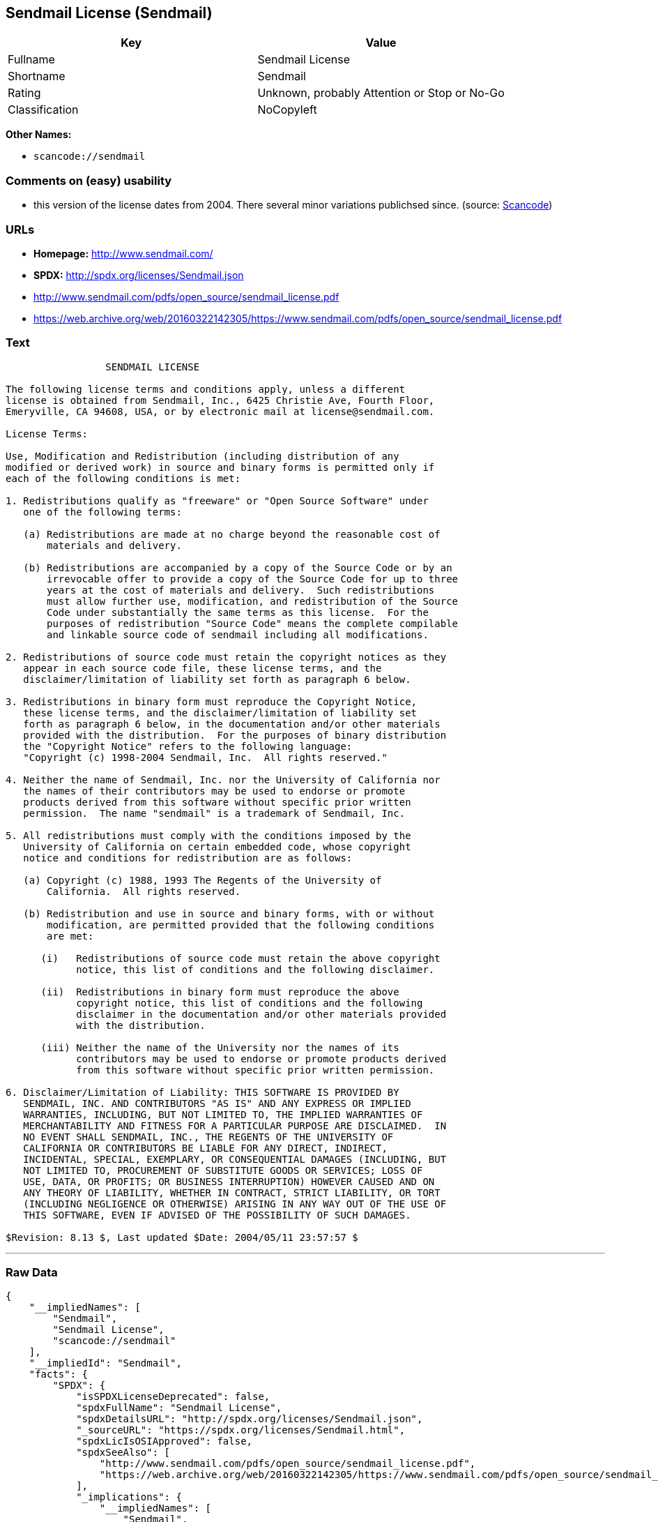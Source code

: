 == Sendmail License (Sendmail)

[cols=",",options="header",]
|===
|Key |Value
|Fullname |Sendmail License
|Shortname |Sendmail
|Rating |Unknown, probably Attention or Stop or No-Go
|Classification |NoCopyleft
|===

*Other Names:*

* `+scancode://sendmail+`

=== Comments on (easy) usability

* this version of the license dates from 2004. There several minor
variations publichsed since. (source:
https://github.com/nexB/scancode-toolkit/blob/develop/src/licensedcode/data/licenses/sendmail.yml[Scancode])

=== URLs

* *Homepage:* http://www.sendmail.com/
* *SPDX:* http://spdx.org/licenses/Sendmail.json
* http://www.sendmail.com/pdfs/open_source/sendmail_license.pdf
* https://web.archive.org/web/20160322142305/https://www.sendmail.com/pdfs/open_source/sendmail_license.pdf

=== Text

....
                 SENDMAIL LICENSE

The following license terms and conditions apply, unless a different
license is obtained from Sendmail, Inc., 6425 Christie Ave, Fourth Floor,
Emeryville, CA 94608, USA, or by electronic mail at license@sendmail.com.

License Terms:

Use, Modification and Redistribution (including distribution of any
modified or derived work) in source and binary forms is permitted only if
each of the following conditions is met:

1. Redistributions qualify as "freeware" or "Open Source Software" under
   one of the following terms:

   (a) Redistributions are made at no charge beyond the reasonable cost of
       materials and delivery.

   (b) Redistributions are accompanied by a copy of the Source Code or by an
       irrevocable offer to provide a copy of the Source Code for up to three
       years at the cost of materials and delivery.  Such redistributions
       must allow further use, modification, and redistribution of the Source
       Code under substantially the same terms as this license.  For the
       purposes of redistribution "Source Code" means the complete compilable
       and linkable source code of sendmail including all modifications.

2. Redistributions of source code must retain the copyright notices as they
   appear in each source code file, these license terms, and the
   disclaimer/limitation of liability set forth as paragraph 6 below.

3. Redistributions in binary form must reproduce the Copyright Notice,
   these license terms, and the disclaimer/limitation of liability set
   forth as paragraph 6 below, in the documentation and/or other materials
   provided with the distribution.  For the purposes of binary distribution
   the "Copyright Notice" refers to the following language:
   "Copyright (c) 1998-2004 Sendmail, Inc.  All rights reserved."

4. Neither the name of Sendmail, Inc. nor the University of California nor
   the names of their contributors may be used to endorse or promote
   products derived from this software without specific prior written
   permission.  The name "sendmail" is a trademark of Sendmail, Inc.

5. All redistributions must comply with the conditions imposed by the
   University of California on certain embedded code, whose copyright
   notice and conditions for redistribution are as follows:

   (a) Copyright (c) 1988, 1993 The Regents of the University of
       California.  All rights reserved.

   (b) Redistribution and use in source and binary forms, with or without
       modification, are permitted provided that the following conditions
       are met:

      (i)   Redistributions of source code must retain the above copyright
            notice, this list of conditions and the following disclaimer.

      (ii)  Redistributions in binary form must reproduce the above
            copyright notice, this list of conditions and the following
            disclaimer in the documentation and/or other materials provided
            with the distribution.

      (iii) Neither the name of the University nor the names of its
            contributors may be used to endorse or promote products derived
            from this software without specific prior written permission.

6. Disclaimer/Limitation of Liability: THIS SOFTWARE IS PROVIDED BY
   SENDMAIL, INC. AND CONTRIBUTORS "AS IS" AND ANY EXPRESS OR IMPLIED
   WARRANTIES, INCLUDING, BUT NOT LIMITED TO, THE IMPLIED WARRANTIES OF
   MERCHANTABILITY AND FITNESS FOR A PARTICULAR PURPOSE ARE DISCLAIMED.  IN
   NO EVENT SHALL SENDMAIL, INC., THE REGENTS OF THE UNIVERSITY OF
   CALIFORNIA OR CONTRIBUTORS BE LIABLE FOR ANY DIRECT, INDIRECT,
   INCIDENTAL, SPECIAL, EXEMPLARY, OR CONSEQUENTIAL DAMAGES (INCLUDING, BUT
   NOT LIMITED TO, PROCUREMENT OF SUBSTITUTE GOODS OR SERVICES; LOSS OF
   USE, DATA, OR PROFITS; OR BUSINESS INTERRUPTION) HOWEVER CAUSED AND ON
   ANY THEORY OF LIABILITY, WHETHER IN CONTRACT, STRICT LIABILITY, OR TORT
   (INCLUDING NEGLIGENCE OR OTHERWISE) ARISING IN ANY WAY OUT OF THE USE OF
   THIS SOFTWARE, EVEN IF ADVISED OF THE POSSIBILITY OF SUCH DAMAGES.

$Revision: 8.13 $, Last updated $Date: 2004/05/11 23:57:57 $
....

'''''

=== Raw Data

....
{
    "__impliedNames": [
        "Sendmail",
        "Sendmail License",
        "scancode://sendmail"
    ],
    "__impliedId": "Sendmail",
    "facts": {
        "SPDX": {
            "isSPDXLicenseDeprecated": false,
            "spdxFullName": "Sendmail License",
            "spdxDetailsURL": "http://spdx.org/licenses/Sendmail.json",
            "_sourceURL": "https://spdx.org/licenses/Sendmail.html",
            "spdxLicIsOSIApproved": false,
            "spdxSeeAlso": [
                "http://www.sendmail.com/pdfs/open_source/sendmail_license.pdf",
                "https://web.archive.org/web/20160322142305/https://www.sendmail.com/pdfs/open_source/sendmail_license.pdf"
            ],
            "_implications": {
                "__impliedNames": [
                    "Sendmail",
                    "Sendmail License"
                ],
                "__impliedId": "Sendmail",
                "__isOsiApproved": false,
                "__impliedURLs": [
                    [
                        "SPDX",
                        "http://spdx.org/licenses/Sendmail.json"
                    ],
                    [
                        null,
                        "http://www.sendmail.com/pdfs/open_source/sendmail_license.pdf"
                    ],
                    [
                        null,
                        "https://web.archive.org/web/20160322142305/https://www.sendmail.com/pdfs/open_source/sendmail_license.pdf"
                    ]
                ]
            },
            "spdxLicenseId": "Sendmail"
        },
        "Scancode": {
            "otherUrls": [
                "https://web.archive.org/web/20160322142305/https://www.sendmail.com/pdfs/open_source/sendmail_license.pdf"
            ],
            "homepageUrl": "http://www.sendmail.com/",
            "shortName": "Sendmail License",
            "textUrls": null,
            "text": "                 SENDMAIL LICENSE\n\nThe following license terms and conditions apply, unless a different\nlicense is obtained from Sendmail, Inc., 6425 Christie Ave, Fourth Floor,\nEmeryville, CA 94608, USA, or by electronic mail at license@sendmail.com.\n\nLicense Terms:\n\nUse, Modification and Redistribution (including distribution of any\nmodified or derived work) in source and binary forms is permitted only if\neach of the following conditions is met:\n\n1. Redistributions qualify as \"freeware\" or \"Open Source Software\" under\n   one of the following terms:\n\n   (a) Redistributions are made at no charge beyond the reasonable cost of\n       materials and delivery.\n\n   (b) Redistributions are accompanied by a copy of the Source Code or by an\n       irrevocable offer to provide a copy of the Source Code for up to three\n       years at the cost of materials and delivery.  Such redistributions\n       must allow further use, modification, and redistribution of the Source\n       Code under substantially the same terms as this license.  For the\n       purposes of redistribution \"Source Code\" means the complete compilable\n       and linkable source code of sendmail including all modifications.\n\n2. Redistributions of source code must retain the copyright notices as they\n   appear in each source code file, these license terms, and the\n   disclaimer/limitation of liability set forth as paragraph 6 below.\n\n3. Redistributions in binary form must reproduce the Copyright Notice,\n   these license terms, and the disclaimer/limitation of liability set\n   forth as paragraph 6 below, in the documentation and/or other materials\n   provided with the distribution.  For the purposes of binary distribution\n   the \"Copyright Notice\" refers to the following language:\n   \"Copyright (c) 1998-2004 Sendmail, Inc.  All rights reserved.\"\n\n4. Neither the name of Sendmail, Inc. nor the University of California nor\n   the names of their contributors may be used to endorse or promote\n   products derived from this software without specific prior written\n   permission.  The name \"sendmail\" is a trademark of Sendmail, Inc.\n\n5. All redistributions must comply with the conditions imposed by the\n   University of California on certain embedded code, whose copyright\n   notice and conditions for redistribution are as follows:\n\n   (a) Copyright (c) 1988, 1993 The Regents of the University of\n       California.  All rights reserved.\n\n   (b) Redistribution and use in source and binary forms, with or without\n       modification, are permitted provided that the following conditions\n       are met:\n\n      (i)   Redistributions of source code must retain the above copyright\n            notice, this list of conditions and the following disclaimer.\n\n      (ii)  Redistributions in binary form must reproduce the above\n            copyright notice, this list of conditions and the following\n            disclaimer in the documentation and/or other materials provided\n            with the distribution.\n\n      (iii) Neither the name of the University nor the names of its\n            contributors may be used to endorse or promote products derived\n            from this software without specific prior written permission.\n\n6. Disclaimer/Limitation of Liability: THIS SOFTWARE IS PROVIDED BY\n   SENDMAIL, INC. AND CONTRIBUTORS \"AS IS\" AND ANY EXPRESS OR IMPLIED\n   WARRANTIES, INCLUDING, BUT NOT LIMITED TO, THE IMPLIED WARRANTIES OF\n   MERCHANTABILITY AND FITNESS FOR A PARTICULAR PURPOSE ARE DISCLAIMED.  IN\n   NO EVENT SHALL SENDMAIL, INC., THE REGENTS OF THE UNIVERSITY OF\n   CALIFORNIA OR CONTRIBUTORS BE LIABLE FOR ANY DIRECT, INDIRECT,\n   INCIDENTAL, SPECIAL, EXEMPLARY, OR CONSEQUENTIAL DAMAGES (INCLUDING, BUT\n   NOT LIMITED TO, PROCUREMENT OF SUBSTITUTE GOODS OR SERVICES; LOSS OF\n   USE, DATA, OR PROFITS; OR BUSINESS INTERRUPTION) HOWEVER CAUSED AND ON\n   ANY THEORY OF LIABILITY, WHETHER IN CONTRACT, STRICT LIABILITY, OR TORT\n   (INCLUDING NEGLIGENCE OR OTHERWISE) ARISING IN ANY WAY OUT OF THE USE OF\n   THIS SOFTWARE, EVEN IF ADVISED OF THE POSSIBILITY OF SUCH DAMAGES.\n\n$Revision: 8.13 $, Last updated $Date: 2004/05/11 23:57:57 $",
            "category": "Permissive",
            "osiUrl": null,
            "owner": "Sendmail",
            "_sourceURL": "https://github.com/nexB/scancode-toolkit/blob/develop/src/licensedcode/data/licenses/sendmail.yml",
            "key": "sendmail",
            "name": "Sendmail License",
            "spdxId": "Sendmail",
            "notes": "this version of the license dates from 2004. There several minor variations publichsed since.",
            "_implications": {
                "__impliedNames": [
                    "scancode://sendmail",
                    "Sendmail License",
                    "Sendmail"
                ],
                "__impliedId": "Sendmail",
                "__impliedJudgement": [
                    [
                        "Scancode",
                        {
                            "tag": "NeutralJudgement",
                            "contents": "this version of the license dates from 2004. There several minor variations publichsed since."
                        }
                    ]
                ],
                "__impliedCopyleft": [
                    [
                        "Scancode",
                        "NoCopyleft"
                    ]
                ],
                "__calculatedCopyleft": "NoCopyleft",
                "__impliedText": "                 SENDMAIL LICENSE\n\nThe following license terms and conditions apply, unless a different\nlicense is obtained from Sendmail, Inc., 6425 Christie Ave, Fourth Floor,\nEmeryville, CA 94608, USA, or by electronic mail at license@sendmail.com.\n\nLicense Terms:\n\nUse, Modification and Redistribution (including distribution of any\nmodified or derived work) in source and binary forms is permitted only if\neach of the following conditions is met:\n\n1. Redistributions qualify as \"freeware\" or \"Open Source Software\" under\n   one of the following terms:\n\n   (a) Redistributions are made at no charge beyond the reasonable cost of\n       materials and delivery.\n\n   (b) Redistributions are accompanied by a copy of the Source Code or by an\n       irrevocable offer to provide a copy of the Source Code for up to three\n       years at the cost of materials and delivery.  Such redistributions\n       must allow further use, modification, and redistribution of the Source\n       Code under substantially the same terms as this license.  For the\n       purposes of redistribution \"Source Code\" means the complete compilable\n       and linkable source code of sendmail including all modifications.\n\n2. Redistributions of source code must retain the copyright notices as they\n   appear in each source code file, these license terms, and the\n   disclaimer/limitation of liability set forth as paragraph 6 below.\n\n3. Redistributions in binary form must reproduce the Copyright Notice,\n   these license terms, and the disclaimer/limitation of liability set\n   forth as paragraph 6 below, in the documentation and/or other materials\n   provided with the distribution.  For the purposes of binary distribution\n   the \"Copyright Notice\" refers to the following language:\n   \"Copyright (c) 1998-2004 Sendmail, Inc.  All rights reserved.\"\n\n4. Neither the name of Sendmail, Inc. nor the University of California nor\n   the names of their contributors may be used to endorse or promote\n   products derived from this software without specific prior written\n   permission.  The name \"sendmail\" is a trademark of Sendmail, Inc.\n\n5. All redistributions must comply with the conditions imposed by the\n   University of California on certain embedded code, whose copyright\n   notice and conditions for redistribution are as follows:\n\n   (a) Copyright (c) 1988, 1993 The Regents of the University of\n       California.  All rights reserved.\n\n   (b) Redistribution and use in source and binary forms, with or without\n       modification, are permitted provided that the following conditions\n       are met:\n\n      (i)   Redistributions of source code must retain the above copyright\n            notice, this list of conditions and the following disclaimer.\n\n      (ii)  Redistributions in binary form must reproduce the above\n            copyright notice, this list of conditions and the following\n            disclaimer in the documentation and/or other materials provided\n            with the distribution.\n\n      (iii) Neither the name of the University nor the names of its\n            contributors may be used to endorse or promote products derived\n            from this software without specific prior written permission.\n\n6. Disclaimer/Limitation of Liability: THIS SOFTWARE IS PROVIDED BY\n   SENDMAIL, INC. AND CONTRIBUTORS \"AS IS\" AND ANY EXPRESS OR IMPLIED\n   WARRANTIES, INCLUDING, BUT NOT LIMITED TO, THE IMPLIED WARRANTIES OF\n   MERCHANTABILITY AND FITNESS FOR A PARTICULAR PURPOSE ARE DISCLAIMED.  IN\n   NO EVENT SHALL SENDMAIL, INC., THE REGENTS OF THE UNIVERSITY OF\n   CALIFORNIA OR CONTRIBUTORS BE LIABLE FOR ANY DIRECT, INDIRECT,\n   INCIDENTAL, SPECIAL, EXEMPLARY, OR CONSEQUENTIAL DAMAGES (INCLUDING, BUT\n   NOT LIMITED TO, PROCUREMENT OF SUBSTITUTE GOODS OR SERVICES; LOSS OF\n   USE, DATA, OR PROFITS; OR BUSINESS INTERRUPTION) HOWEVER CAUSED AND ON\n   ANY THEORY OF LIABILITY, WHETHER IN CONTRACT, STRICT LIABILITY, OR TORT\n   (INCLUDING NEGLIGENCE OR OTHERWISE) ARISING IN ANY WAY OUT OF THE USE OF\n   THIS SOFTWARE, EVEN IF ADVISED OF THE POSSIBILITY OF SUCH DAMAGES.\n\n$Revision: 8.13 $, Last updated $Date: 2004/05/11 23:57:57 $",
                "__impliedURLs": [
                    [
                        "Homepage",
                        "http://www.sendmail.com/"
                    ],
                    [
                        null,
                        "https://web.archive.org/web/20160322142305/https://www.sendmail.com/pdfs/open_source/sendmail_license.pdf"
                    ]
                ]
            }
        }
    },
    "__impliedJudgement": [
        [
            "Scancode",
            {
                "tag": "NeutralJudgement",
                "contents": "this version of the license dates from 2004. There several minor variations publichsed since."
            }
        ]
    ],
    "__impliedCopyleft": [
        [
            "Scancode",
            "NoCopyleft"
        ]
    ],
    "__calculatedCopyleft": "NoCopyleft",
    "__isOsiApproved": false,
    "__impliedText": "                 SENDMAIL LICENSE\n\nThe following license terms and conditions apply, unless a different\nlicense is obtained from Sendmail, Inc., 6425 Christie Ave, Fourth Floor,\nEmeryville, CA 94608, USA, or by electronic mail at license@sendmail.com.\n\nLicense Terms:\n\nUse, Modification and Redistribution (including distribution of any\nmodified or derived work) in source and binary forms is permitted only if\neach of the following conditions is met:\n\n1. Redistributions qualify as \"freeware\" or \"Open Source Software\" under\n   one of the following terms:\n\n   (a) Redistributions are made at no charge beyond the reasonable cost of\n       materials and delivery.\n\n   (b) Redistributions are accompanied by a copy of the Source Code or by an\n       irrevocable offer to provide a copy of the Source Code for up to three\n       years at the cost of materials and delivery.  Such redistributions\n       must allow further use, modification, and redistribution of the Source\n       Code under substantially the same terms as this license.  For the\n       purposes of redistribution \"Source Code\" means the complete compilable\n       and linkable source code of sendmail including all modifications.\n\n2. Redistributions of source code must retain the copyright notices as they\n   appear in each source code file, these license terms, and the\n   disclaimer/limitation of liability set forth as paragraph 6 below.\n\n3. Redistributions in binary form must reproduce the Copyright Notice,\n   these license terms, and the disclaimer/limitation of liability set\n   forth as paragraph 6 below, in the documentation and/or other materials\n   provided with the distribution.  For the purposes of binary distribution\n   the \"Copyright Notice\" refers to the following language:\n   \"Copyright (c) 1998-2004 Sendmail, Inc.  All rights reserved.\"\n\n4. Neither the name of Sendmail, Inc. nor the University of California nor\n   the names of their contributors may be used to endorse or promote\n   products derived from this software without specific prior written\n   permission.  The name \"sendmail\" is a trademark of Sendmail, Inc.\n\n5. All redistributions must comply with the conditions imposed by the\n   University of California on certain embedded code, whose copyright\n   notice and conditions for redistribution are as follows:\n\n   (a) Copyright (c) 1988, 1993 The Regents of the University of\n       California.  All rights reserved.\n\n   (b) Redistribution and use in source and binary forms, with or without\n       modification, are permitted provided that the following conditions\n       are met:\n\n      (i)   Redistributions of source code must retain the above copyright\n            notice, this list of conditions and the following disclaimer.\n\n      (ii)  Redistributions in binary form must reproduce the above\n            copyright notice, this list of conditions and the following\n            disclaimer in the documentation and/or other materials provided\n            with the distribution.\n\n      (iii) Neither the name of the University nor the names of its\n            contributors may be used to endorse or promote products derived\n            from this software without specific prior written permission.\n\n6. Disclaimer/Limitation of Liability: THIS SOFTWARE IS PROVIDED BY\n   SENDMAIL, INC. AND CONTRIBUTORS \"AS IS\" AND ANY EXPRESS OR IMPLIED\n   WARRANTIES, INCLUDING, BUT NOT LIMITED TO, THE IMPLIED WARRANTIES OF\n   MERCHANTABILITY AND FITNESS FOR A PARTICULAR PURPOSE ARE DISCLAIMED.  IN\n   NO EVENT SHALL SENDMAIL, INC., THE REGENTS OF THE UNIVERSITY OF\n   CALIFORNIA OR CONTRIBUTORS BE LIABLE FOR ANY DIRECT, INDIRECT,\n   INCIDENTAL, SPECIAL, EXEMPLARY, OR CONSEQUENTIAL DAMAGES (INCLUDING, BUT\n   NOT LIMITED TO, PROCUREMENT OF SUBSTITUTE GOODS OR SERVICES; LOSS OF\n   USE, DATA, OR PROFITS; OR BUSINESS INTERRUPTION) HOWEVER CAUSED AND ON\n   ANY THEORY OF LIABILITY, WHETHER IN CONTRACT, STRICT LIABILITY, OR TORT\n   (INCLUDING NEGLIGENCE OR OTHERWISE) ARISING IN ANY WAY OUT OF THE USE OF\n   THIS SOFTWARE, EVEN IF ADVISED OF THE POSSIBILITY OF SUCH DAMAGES.\n\n$Revision: 8.13 $, Last updated $Date: 2004/05/11 23:57:57 $",
    "__impliedURLs": [
        [
            "SPDX",
            "http://spdx.org/licenses/Sendmail.json"
        ],
        [
            null,
            "http://www.sendmail.com/pdfs/open_source/sendmail_license.pdf"
        ],
        [
            null,
            "https://web.archive.org/web/20160322142305/https://www.sendmail.com/pdfs/open_source/sendmail_license.pdf"
        ],
        [
            "Homepage",
            "http://www.sendmail.com/"
        ]
    ]
}
....

'''''

=== Dot Cluster Graph

image:../dot/Sendmail.svg[image,title="dot"]
